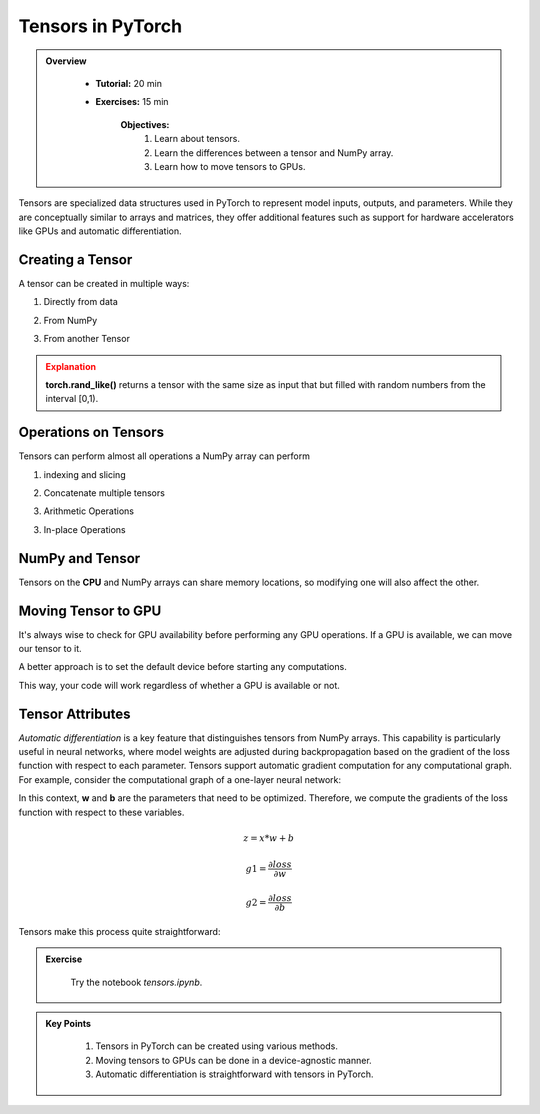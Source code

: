 Tensors in PyTorch
===================

.. admonition:: Overview
   :class: Overview

    * **Tutorial:** 20 min
    * **Exercises:** 15 min

        **Objectives:**
            #. Learn about tensors.
            #. Learn the differences between a tensor and NumPy array.
            #. Learn how to move tensors to GPUs.


Tensors are specialized data structures used in PyTorch to represent model inputs, outputs, and parameters. While they are conceptually similar to 
arrays and matrices, they offer additional features such as support for hardware accelerators like GPUs and 
automatic differentiation.

Creating a Tensor
*****************

A tensor can be created in multiple ways:

1. Directly from data

.. code-block:: python
    :linenos:

    data = [[1, 2],[3, 4]]
    x_tensor= torch.tensor(data)

2. From NumPy

.. code-block:: python
    :linenos:

    x_np = np.array(data)
    x_tensor = torch.from_numpy(x_np)

3. From another Tensor

.. code-block:: python
    :linenos:

    x_tensor = torch.ones_like(x_tensor)
    y_tensor = torch.rand_like(x_tensor, dtype=torch.float) 


.. admonition:: Explanation
   :class: attention

   **torch.rand_like()** returns a tensor with the same size as input that but filled with random numbers 
   from the interval [0,1).


Operations on Tensors
*********************

Tensors can perform almost all operations a NumPy array can perform

1.  indexing and slicing

.. code-block:: python
    :linenos:

    x_tensor = torch.ones(4, 4)
    print(f"First row: {x_tensor[0]}")
    print(f"First column: {x_tensor[:, 0]}")
    print(f"Last column: {x_tensor[..., -1]}")
    x_tensor[:,1] = 0
    print(x_tensor)

2. Concatenate multiple tensors

.. code-block:: python
    :linenos:

    y_tensor = torch.cat([x_tensor, x_tensor, x_tensor], dim=1)
    print(y_tensor)


3. Arithmetic Operations

.. code-block:: python
    :linenos:

    x_tensor = torch.ones(4, 4)

    # Transpose
    x_T_tensor = x_tensor.T

    # Matrix Multiplication
    y1_tensor = x_tensor @ x_tensor.T
    y2_tensor = x_tensor.matmul(x_tensor.T)

    y3_tensor = torch.rand_like(y1_tensor)
    torch.matmul(x_tensor, x_tensor.T, out=y3_tensor)


    # Element-wise multiplication
    z1_tensor = x_tensor * x_tensor
    z2_tensor = x_tensor.mul(x_tensor)

    z3_tensor = torch.rand_like(x_tensor)
    torch.mul(x_tensor, x_tensor, out=z3_tensor)

3. In-place Operations

.. code-block:: python
    :linenos:

    x_tensor = torch.ones(4, 4)

    # Transpose
    x_tensor.t_()

    # Copy
    y_tensor = torch.rand_like(x_tensor)
    x_tensor.copy_(y_tensor)

NumPy and Tensor
****************

Tensors on the **CPU** and NumPy arrays can share memory locations, so modifying one will also affect 
the other.

.. code-block:: python
    :linenos:

    x_tensor = torch.ones(5) 
    x_np = x_tensor.numpy() # tensor to numpy
    print(f"t: {x_tensor}")
    print(f"n: {x_np}")

    x_tensor.add_(1)

    print(f"t: {x_tensor}")
    print(f"n: {x_np}")

    y_np = np.ones(5)
    z_np = np.zeros(5)
    y_tensor = torch.from_numpy(y_np) # numpy to tensor

    np.add(y_np, 1, out=z_np)

    np.add(y_np, 1, out=n)

    print(f"t: {x_tensor}")
    print(f"n: {x_np}")


Moving Tensor to GPU
*********************

It's always wise to check for GPU availability before performing any GPU operations. If a GPU is available,
we can move our tensor to it.

.. code-block:: python
    :linenos:

    x_tensor_gpu = x_tensor.to("cuda")

A better approach is to set the default device before starting any computations.

.. code-block:: python
    :linenos:

    device = torch.device("cuda") if torch.cuda.is_available() else torch.device("cpu")
    y_tensor_gpu = y_tensor.to(device)
    
This way, your code will work regardless of whether a GPU is available or not.

Tensor Attributes
*****************

.. code-block:: python
    :linenos:

    print(f"Shape of tensor: {y_tensor.shape}")
    print(f"Datatype of tensor: {y_tensor.dtype}")
    print(f"Device tensor is stored on: {y_tensor.device}")


*Automatic differentiation* is a key feature that distinguishes tensors from NumPy arrays. This capability
is particularly useful in neural networks, where model weights are adjusted during backpropagation based 
on the gradient of the loss function with respect to each parameter. Tensors support automatic gradient 
computation for any computational graph. For example, consider the computational graph of a one-layer 
neural network:


.. image:: ../figs/loss.png

In this context, **w** and **b** are the parameters that need to be optimized. Therefore, we compute 
the gradients of the loss function with respect to these variables.

.. math::

    z = x * w + b

    g1 = \frac{\partial loss}{\partial w} 

    g2 = \frac{\partial loss}{\partial b} 

Tensors make this process quite straightforward:

.. code-block:: python
    :linenos:

    x_tensor = torch.ones(5)  # input tensor
    y_tensor = torch.zeros(3)  # expected output

    w_tensor = torch.randn(5, 3, requires_grad=True)
    b_tensor = torch.randn(3, requires_grad=True)

    z_tensor = torch.matmul(x_tensor, w_tensor) + b_tensor

    loss_tensor = torch.nn.functional.binary_cross_entropy_with_logits(z_tensor, y_tensor)
    loss_tensor.backward()

    print(w_tensor.grad)
    print(b_tensor.grad)



.. admonition:: Exercise
   :class: todo

    Try the notebook *tensors.ipynb*.

.. admonition:: Key Points
   :class: hint

    #. Tensors in PyTorch can be created using various methods.
    #. Moving tensors to GPUs can be done in a device-agnostic manner.
    #. Automatic differentiation is straightforward with tensors in PyTorch.




